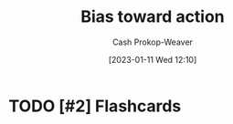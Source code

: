 :PROPERTIES:
:ID:       0a6b116f-5db9-4fcd-9a36-439d63e5a036
:ROAM_ALIASES: "Move fast and break things"
:LAST_MODIFIED: [2023-09-05 Tue 20:20]
:END:
#+title: Bias toward action
#+hugo_custom_front_matter: :slug "0a6b116f-5db9-4fcd-9a36-439d63e5a036"
#+author: Cash Prokop-Weaver
#+date: [2023-01-11 Wed 12:10]
#+filetags: :hastodo:concept:

* TODO [#2] Expand :noexport:

* TODO [#2] Flashcards
